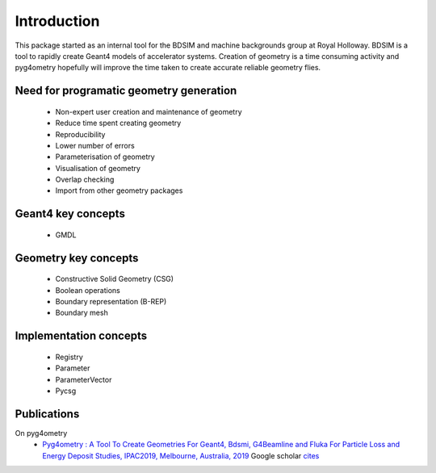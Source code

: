 ============
Introduction
============

This package started as an internal tool for the BDSIM and machine backgrounds 
group at Royal Holloway. BDSIM is a tool to rapidly create Geant4 models of 
accelerator systems. Creation of geometry is a time consuming activity and 
pyg4ometry hopefully will improve the time taken to create accurate reliable 
geometry flies.

Need for programatic geometry generation
----------------------------------------

 * Non-expert user creation and maintenance of geometry
 * Reduce time spent creating geometry
 * Reproducibility
 * Lower number of errors 
 * Parameterisation of geometry
 * Visualisation of geometry
 * Overlap checking
 * Import from other geometry packages

Geant4 key concepts 
-------------------
 
 * GMDL

Geometry key concepts
---------------------

 * Constructive Solid Geometry (CSG)
 * Boolean operations
 * Boundary representation (B-REP)
 * Boundary mesh

Implementation concepts
-----------------------

 * Registry 
 * Parameter
 * ParameterVector
 * Pycsg

Publications 
------------

On pyg4ometry 
 * `Pyg4ometry : A Tool To Create Geometries For Geant4, Bdsmi, G4Beamline and Fluka For Particle Loss and Energy Deposit Studies, IPAC2019, Melbourne, Australia, 2019 <https://doi.org/10.18429/JACoW-IPAC2019-WEPTS054>`_ Google scholar `cites <https://scholar.google.com/scholar?cites=7483314837088930734&as_sdt=2005&sciodt=0,5&hl=en>`_

